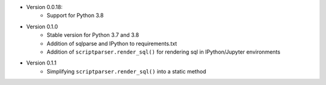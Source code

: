 

* Version 0.0.18:
    - Support for Python 3.8
* Version 0.1.0
    - Stable version for Python 3.7 and 3.8
    - Addition of sqlparse and IPython to requirements.txt
    - Addition of ``scriptparser.render_sql()`` for rendering sql in IPython/Jupyter environments
* Version 0.1.1
    - Simplifying ``scriptparser.render_sql()`` into a static method


